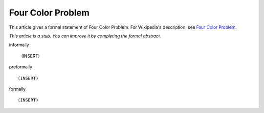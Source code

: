 Four Color Problem
------------------

This article gives a formal statement of Four Color Problem.  For Wikipedia's
description, see
`Four Color Problem <https://en.wikipedia.org/wiki/Four_color_theorem>`_.

*This article is a stub. You can improve it by completing
the formal abstract.*

informally

  (INSERT)

preformally ::

  (INSERT)

formally ::

  (INSERT)
